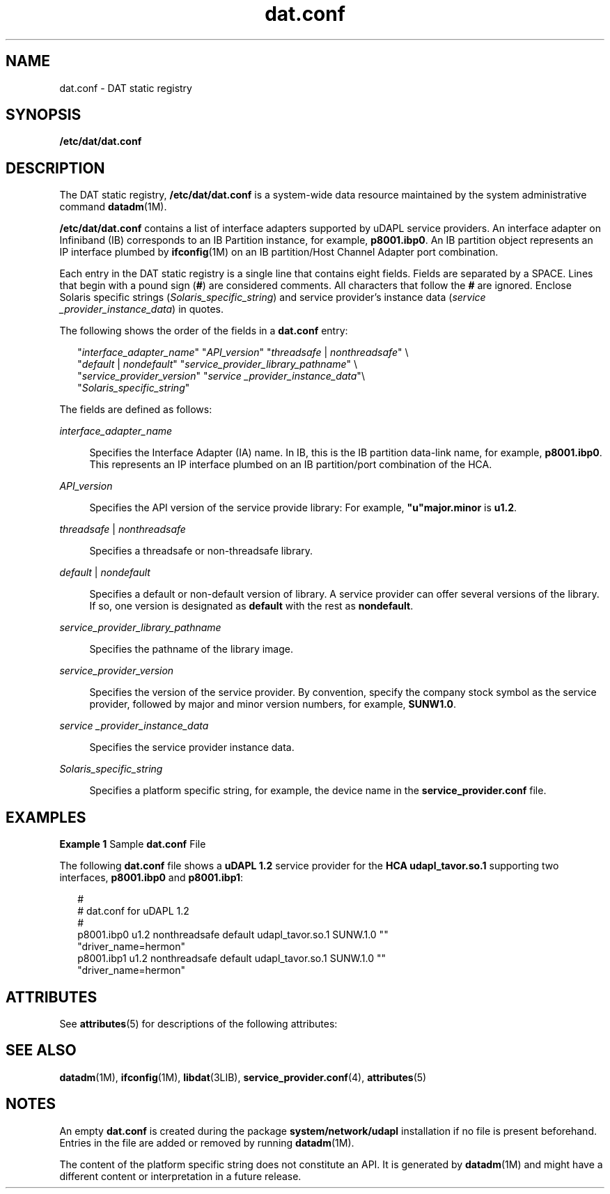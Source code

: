 '\" te
.\" Copyright (c) 2004, 2011, Oracle and/or its affiliates. All rights reserved.
.TH dat.conf 4 "27 Dec 2011" "SunOS 5.11" "File Formats"
.SH NAME
dat.conf \- DAT static registry
.SH SYNOPSIS
.LP
.nf
\fB/etc/dat/dat.conf\fR
.fi

.SH DESCRIPTION
.sp
.LP
The DAT static registry, \fB/etc/dat/dat.conf\fR is a system-wide data resource maintained by the system administrative command \fBdatadm\fR(1M). 
.sp
.LP
\fB/etc/dat/dat.conf\fR contains a list of interface adapters supported by uDAPL service providers. An interface adapter on Infiniband (IB) corresponds to an IB Partition instance, for example, \fBp8001.ibp0\fR. An IB partition object represents an IP interface plumbed by \fBifconfig\fR(1M) on an IB partition/Host Channel Adapter port combination.
.sp
.LP
Each entry in the DAT static registry is a single line that contains eight fields. Fields are separated by a SPACE. Lines that begin with a pound sign (\fB#\fR) are considered comments. All characters that follow the \fB#\fR are ignored. Enclose Solaris specific strings (\fISolaris_specific_string\fR) and service provider's instance data (\fIservice _provider_instance_data\fR) in quotes.
.sp
.LP
The following shows the order of the fields in a \fBdat.conf\fR entry:
.sp
.in +2
.nf
"\fIinterface_adapter_name\fR" "\fIAPI_version\fR" "\fIthreadsafe\fR | \fInonthreadsafe\fR" \e
"\fIdefault\fR | \fInondefault\fR" "\fIservice_provider_library_pathname\fR" \e
"\fIservice_provider_version\fR" "\fIservice _provider_instance_data\fR"\e 
"\fISolaris_specific_string\fR"
.fi
.in -2

.sp
.LP
The fields are defined as follows:
.sp
.ne 2
.mk
.na
\fB\fIinterface_adapter_name\fR\fR
.ad
.sp .6
.RS 4n
Specifies the Interface Adapter (IA) name. In IB, this is the IB partition data-link name, for example, \fBp8001.ibp0\fR. This represents an IP interface plumbed on an IB partition/port combination of the HCA. 
.RE

.sp
.ne 2
.mk
.na
\fB\fIAPI_version\fR\fR
.ad
.sp .6
.RS 4n
Specifies the API version of the service provide library: For example, \fB"u"major.minor\fR is \fBu1.2\fR.
.RE

.sp
.ne 2
.mk
.na
\fB\fIthreadsafe\fR | \fInonthreadsafe\fR\fR
.ad
.sp .6
.RS 4n
Specifies a threadsafe or non-threadsafe library.
.RE

.sp
.ne 2
.mk
.na
\fB\fIdefault\fR | \fInondefault\fR\fR
.ad
.sp .6
.RS 4n
Specifies a default or non-default version of library. A service provider can offer several versions of the library. If so, one version is designated as \fBdefault\fR with the rest as \fBnondefault\fR.
.RE

.sp
.ne 2
.mk
.na
\fB\fIservice_provider_library_pathname\fR\fR
.ad
.sp .6
.RS 4n
Specifies the pathname of the library image.
.RE

.sp
.ne 2
.mk
.na
\fB\fIservice_provider_version\fR\fR
.ad
.sp .6
.RS 4n
Specifies the version of the service provider. By convention, specify the company stock symbol as the service provider, followed by major and minor version numbers, for example, \fBSUNW1.0\fR.
.RE

.sp
.ne 2
.mk
.na
\fB\fIservice _provider_instance_data\fR\fR
.ad
.sp .6
.RS 4n
Specifies the service provider instance data.
.RE

.sp
.ne 2
.mk
.na
\fB\fISolaris_specific_string\fR\fR
.ad
.sp .6
.RS 4n
Specifies a platform specific string, for example, the device name in the \fBservice_provider.conf\fR file.
.RE

.SH EXAMPLES
.LP
\fBExample 1 \fRSample \fBdat.conf\fR File
.sp
.LP
The following \fBdat.conf\fR file shows a \fBuDAPL 1.2\fR service provider for the \fBHCA udapl_tavor.so.1\fR supporting two interfaces, \fBp8001.ibp0\fR and \fBp8001.ibp1\fR:

.sp
.in +2
.nf
#
# dat.conf for uDAPL 1.2
#
p8001.ibp0 u1.2 nonthreadsafe default udapl_tavor.so.1 SUNW.1.0 ""
"driver_name=hermon"
p8001.ibp1 u1.2 nonthreadsafe default udapl_tavor.so.1 SUNW.1.0 ""
"driver_name=hermon"
.fi
.in -2

.SH ATTRIBUTES
.sp
.LP
See \fBattributes\fR(5) for descriptions of the following attributes:
.sp

.sp
.TS
tab() box;
cw(2.75i) |cw(2.75i) 
lw(2.75i) |lw(2.75i) 
.
ATTRIBUTE TYPEATTRIBUTE VALUE
_
Availabilitysystem/network/udapl
_
Interface StabilityCommitted
_
StandarduDAPL 1.1, 1.2
.TE

.SH SEE ALSO
.sp
.LP
\fBdatadm\fR(1M), \fBifconfig\fR(1M), \fBlibdat\fR(3LIB), \fBservice_provider.conf\fR(4), \fBattributes\fR(5) 
.SH NOTES
.sp
.LP
An empty \fBdat.conf\fR is created during the package \fBsystem/network/udapl\fR installation if no file is present beforehand. Entries in the file are added or removed by running \fBdatadm\fR(1M).
.sp
.LP
The content of the platform specific string does not constitute an API. It is generated by \fBdatadm\fR(1M) and might have a different content or interpretation in a future release. 
